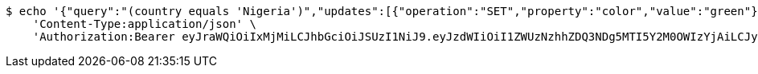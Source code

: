[source,bash]
----
$ echo '{"query":"(country equals 'Nigeria')","updates":[{"operation":"SET","property":"color","value":"green"}]}' | http PATCH 'http://localhost:8080/domains/test-app/users' \
    'Content-Type:application/json' \
    'Authorization:Bearer eyJraWQiOiIxMjMiLCJhbGciOiJSUzI1NiJ9.eyJzdWIiOiI1ZWUzNzhhZDQ3NDg5MTI5Y2M0OWIzYjAiLCJyb2xlcyI6W10sImlzcyI6Im1tYWR1LmNvbSIsImdyb3VwcyI6W10sImF1dGhvcml0aWVzIjpbXSwiY2xpZW50X2lkIjoiMjJlNjViNzItOTIzNC00MjgxLTlkNzMtMzIzMDA4OWQ0OWE3IiwiZG9tYWluX2lkIjoiMCIsImF1ZCI6InRlc3QiLCJuYmYiOjE1OTI5MTU4NjksInVzZXJfaWQiOiIxMTExMTExMTEiLCJzY29wZSI6ImEudGVzdC1hcHAudXNlci51cGRhdGUiLCJleHAiOjE1OTI5MTU4NzQsImlhdCI6MTU5MjkxNTg2OSwianRpIjoiZjViZjc1YTYtMDRhMC00MmY3LWExZTAtNTgzZTI5Y2RlODZjIn0.I2gAWgp-VfndFnnJTh6hhOPXuu4FfPd0ijQHqPtfi5tfOaqwRDRQvKImiiKTWdTbrPEWZR5BOog-WgJn59S-XnEJDASOpscEjQjqTAWByqxsHqiq7J0gq4kI3yNNsQOUc73Wahn7l5o8Hjd9Z_Gl2pxJE3DJlHCTwE0Y9WJXlYaFG-GuDK74z-ZNesfRNN6lznQa27L5WPQrCj0W3WIMnV54In2AvHWg2U1TLf_GcptlMMrke_WR-7V6n6wxtHVnk1EjQHiRf8OVw4T8wjqXIf5n-MpKPNQ5mZko9jxB40MgzE38bc-e4JFaPsPXTmeKH6hrxyRzOJkoGb_cMw_fSA'
----